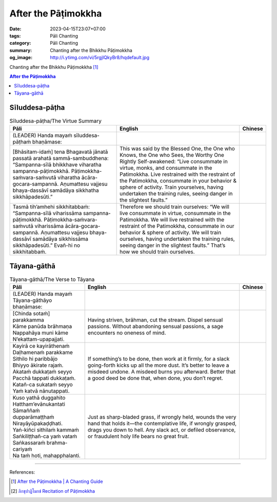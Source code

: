 After the Pāṭimokkha
####################

:date: 2023-04-15T23:07+07:00
:tags: Pāli Chanting
:category: Pāli Chanting
:summary: Chanting after the Bhikkhu Pāṭimokkha
:og_image: http://i.ytimg.com/vi/5rgjIQkyBr8/hqdefault.jpg


Chanting after the Bhikkhu Pāṭimokkha [1]_

.. contents:: **After the Pāṭimokkha**


Sīluddesa-pāṭha
+++++++++++++++

.. container:: align-center video-container

  .. raw:: html

    <iframe width="560" height="315" src="https://www.youtube.com/embed/W2RileocnnA" title="YouTube video player" frameborder="0" allow="accelerometer; autoplay; clipboard-write; encrypted-media; gyroscope; picture-in-picture; web-share" allowfullscreen></iframe>

.. list-table:: Sīluddesa-pāṭha/The Virtue Summary
   :header-rows: 1
   :class: stack-th-td-on-mobile
   :widths: auto

   * - Pāli
     - English
     - Chinese

   * - (LEADER) Handa mayaṁ sīluddesa-pāṭhaṁ bhaṇāmase:
     - 
     - 

   * - [Bhāsitam-idaṁ] tena Bhagavatā jānatā passatā arahatā sammā-sambuddhena:
       “Sampanna-sīlā bhikkhave viharatha sampanna-pāṭimokkhā.
       Pāṭimokkha-saṁvara-saṁvutā viharatha ācāra-gocara-sampannā.
       Aṇumattesu vajjesu bhaya-dassāvī samādāya sikkhatha sikkhāpadesūti.”
     - This was said by the Blessed One, the One who Knows, the One who Sees,
       the Worthy One Rightly Self-awakened: “Live consummate in virtue, monks,
       and consummate in the Patimokkha. Live restrained with the restraint of
       the Patimokkha, consummate in your behavior & sphere of activity. Train
       yourselves, having undertaken the training rules, seeing danger in the
       slightest faults.”
     - 

   * - Tasmā tih’amhehi sikkhitabbaṁ: “Sampanna-sīlā viharissāma
       sampanna-pāṭimokkhā. Pāṭimokkha-saṁvara-saṁvutā viharissāma
       ācāra-gocara-sampannā. Aṇumattesu vajjesu bhaya-dassāvī samādāya
       sikkhissāma sikkhāpadesūti.” Evañ-hi no sikkhitabbaṁ.
     - Therefore we should train ourselves: “We will live consummate in virtue,
       consummate in the Patimokkha. We will live restrained with the restraint
       of the Patimokkha, consummate in our behavior & sphere of activity. We
       will train ourselves, having undertaken the training rules, seeing danger
       in the slightest faults.” That’s how we should train ourselves.
     - 

..
   * - 
     - 
     - 

.. ā	ī	ū	ṅ	ṃ	ñ	ṭ	ḍ	ṇ	ḷ
.. Ā	Ī	Ū	Ṅ	Ṃ	Ñ	Ṭ	Ḍ	Ṇ	Ḷ


Tāyana-gāthā
++++++++++++

.. container:: align-center video-container

  .. raw:: html

    <iframe width="560" height="315" src="https://www.youtube.com/embed/5rgjIQkyBr8?start=132" title="YouTube video player" frameborder="0" allow="accelerometer; autoplay; clipboard-write; encrypted-media; gyroscope; picture-in-picture; web-share" allowfullscreen></iframe>

.. list-table:: Tāyana-gāthā/The Verse to Tāyana
   :header-rows: 1
   :class: stack-th-td-on-mobile
   :widths: auto

   * - Pāli
     - English
     - Chinese

   * - (LEADER) Handa mayaṁ Tāyana-gāthāyo bhaṇāmase:
     - 
     - 

   * - | [Chinda sotaṁ] parakkamma
       | Kāme panūda brāhmaṇa
       | Nappahāya muni kāme
       | N’ekattam-upapajjati.
     - Having striven, brāhman, cut the stream. Dispel sensual passions.
       Without abandoning sensual passions, a sage encounters no oneness of
       mind.
     -

   * - | Kayirā ce kayirāthenaṁ
       | Daḷhamenaṁ parakkame
       | Sithilo hi paribbājo
       | Bhiyyo ākirate rajaṁ.
       | Akataṁ dukkaṭaṁ seyyo
       | Pacchā tappati dukkaṭaṁ.
       | Katañ-ca sukataṁ seyyo
       | Yaṁ katvā nānutappati.
     - If something’s to be done, then work at it firmly, for a slack
       going-forth kicks up all the more dust. It’s better to leave a misdeed
       undone. A misdeed burns you afterward. Better that a good deed be done
       that, when done, you don’t regret.
     - 

   * - | Kuso yathā duggahito
       | Hattham’evānukantati
       | Sāmaññaṁ dupparāmaṭṭhaṁ
       | Nirayāyūpakaḍḍhati.
       | Yaṅ-kiñci sithilaṁ kammaṁ
       | Saṅkiliṭṭhañ-ca yaṁ vataṁ
       | Saṅkassaraṁ brahma-cariyaṁ
       | Na taṁ hoti, mahapphalanti.
     - Just as sharp-bladed grass, if wrongly held, wounds the very hand that
       holds it—the contemplative life, if wrongly grasped, drags you down to
       hell. Any slack act, or defiled observance, or fraudulent holy life bears
       no great fruit.
     - 

----

References:

.. [1] `After the Pāṭimokkha | A Chanting Guide <https://www.dhammatalks.org/books/ChantingGuide/Section0076.html>`_

.. [2] `ภิกขุปาฏิโมกข์ Recitation of Pāṭimokkha <https://www.youtube.com/playlist?app=desktop&list=PLC1rhYaavWnUQaIlAHd1dwpODp_N4izlE>`_
